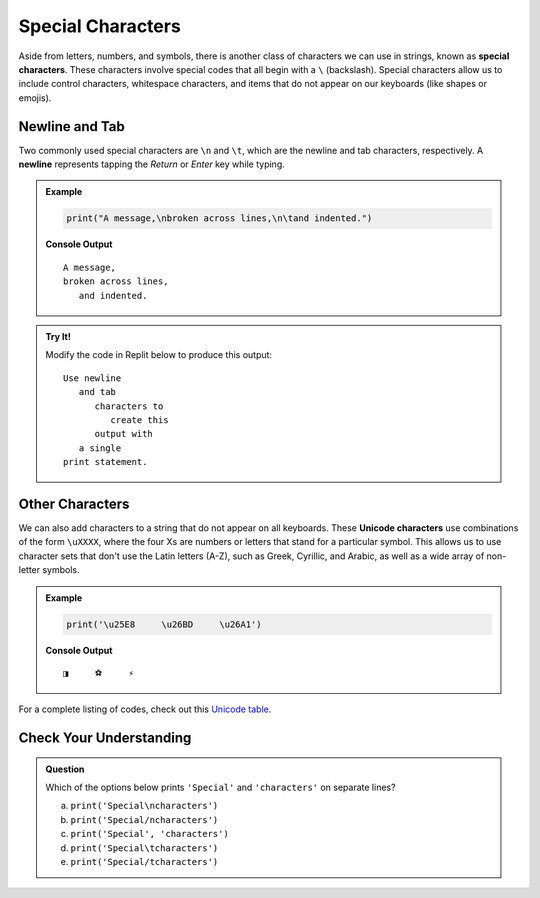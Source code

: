 Special Characters
==================

.. index::
   single: character; special
   single: newline
   single: tab

Aside from letters, numbers, and symbols, there is another class of characters
we can use in strings, known as **special characters**. These characters
involve special codes that all begin with a ``\`` (backslash). Special
characters allow us to include control characters, whitespace characters, and
items that do not appear on our keyboards (like shapes or emojis).

Newline and Tab
---------------

Two commonly used special characters are ``\n`` and ``\t``, which are the
newline and tab characters, respectively. A **newline** represents tapping the
*Return* or *Enter* key while typing.

.. admonition:: Example

   .. sourcecode:: python

      print("A message,\nbroken across lines,\n\tand indented.")

   **Console Output**

   ::

      A message,
      broken across lines,
         and indented.

.. admonition:: Try It!

   Modify the code in Replit below to produce this output:

   ::

      Use newline
         and tab
            characters to
               create this
            output with
         a single
      print statement.


   .. replit:: python
      :slug: SpecialCharacterPractice
      :linenos:

      # Use the special characters for newline and tab to produce the indented, multi-line output shown in the instructions.

      print('Use newline and tab characters to create this output with a single print statement.')

.. _unicode:

Other Characters
----------------

.. index:: ! Unicode

We can also add characters to a string that do not appear on all keyboards.
These **Unicode characters** use combinations of the form ``\uXXXX``, where the
four Xs are numbers or letters that stand for a particular symbol. This allows
us to use character sets that don't use the Latin letters (A-Z), such as Greek,
Cyrillic, and Arabic, as well as a wide array of non-letter symbols.

.. admonition:: Example

   .. sourcecode:: python

      print('\u25E8     \u26BD     \u26A1')

   **Console Output**

   ::

      ◨     ⚽     ⚡

For a complete listing of codes, check out this
`Unicode table <https://unicode-table.com/en/>`__.

Check Your Understanding
------------------------

.. admonition:: Question

   Which of the options below prints ``'Special'`` and ``'characters'`` on
   separate lines?

   a. ``print('Special\ncharacters')``
   b. ``print('Special/ncharacters')``
   c. ``print('Special', 'characters')``
   d. ``print('Special\tcharacters')``
   e. ``print('Special/tcharacters')``
   
.. Answer = a


